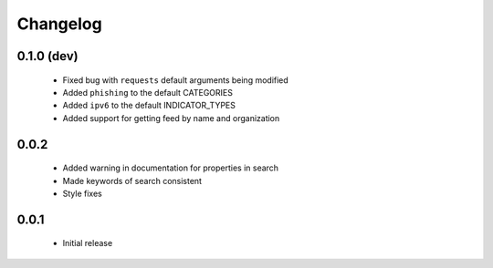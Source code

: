 .. _changelog:

Changelog
=========

0.1.0 (dev)
-----------
  * Fixed bug with ``requests`` default arguments being modified
  * Added ``phishing`` to the default CATEGORIES
  * Added ``ipv6`` to the default INDICATOR_TYPES
  * Added support for getting feed by name and organization

0.0.2
-----
  * Added warning in documentation for properties in search
  * Made keywords of search consistent
  * Style fixes

0.0.1
-----
  * Initial release